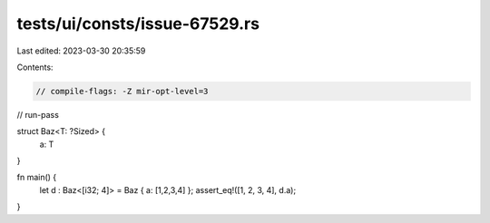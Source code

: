 tests/ui/consts/issue-67529.rs
==============================

Last edited: 2023-03-30 20:35:59

Contents:

.. code-block:: rs

    // compile-flags: -Z mir-opt-level=3
// run-pass

struct Baz<T: ?Sized> {
    a: T
}

fn main() {
    let d : Baz<[i32; 4]> = Baz { a: [1,2,3,4] };
    assert_eq!([1, 2, 3, 4], d.a);
}


